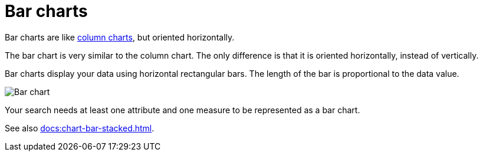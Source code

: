 = Bar charts
:last_updated: 06/22/2021
:experimental:
:linkattrs:

Bar charts are like xref:docs:chart-column.adoc[column charts], but oriented horizontally.

The bar chart is very similar to the column chart.
The only difference is that it is oriented horizontally, instead of vertically.

Bar charts display your data using horizontal rectangular bars.
The length of the bar is proportional to the data value.

image::charts-bar.png[Bar chart]

Your search needs at least one attribute and one measure to be represented as a bar chart.

See also xref:docs:chart-bar-stacked.adoc[].

